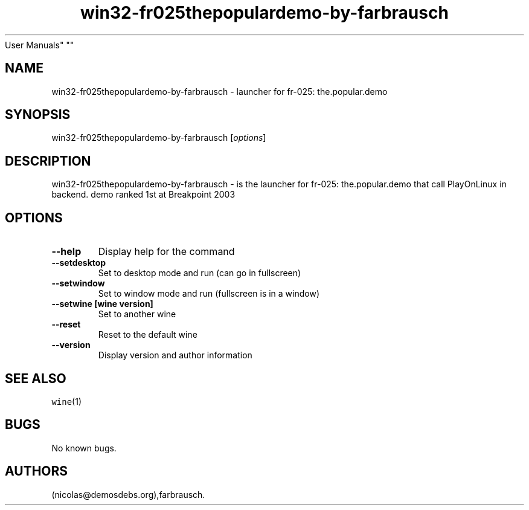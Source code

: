 .\" Automatically generated by Pandoc 2.5
.\"
.TH "win32\-fr025thepopulardemo\-by\-farbrausch" "6" "2016\-01\-17" "fr\-025: the.popular.demo
User Manuals" ""
.hy
.SH NAME
.PP
win32\-fr025thepopulardemo\-by\-farbrausch \- launcher for fr\-025:
the.popular.demo
.SH SYNOPSIS
.PP
win32\-fr025thepopulardemo\-by\-farbrausch [\f[I]options\f[R]]
.SH DESCRIPTION
.PP
win32\-fr025thepopulardemo\-by\-farbrausch \- is the launcher for
fr\-025: the.popular.demo that call PlayOnLinux in backend.
demo ranked 1st at Breakpoint 2003
.SH OPTIONS
.TP
.B \-\-help
Display help for the command
.TP
.B \-\-setdesktop
Set to desktop mode and run (can go in fullscreen)
.TP
.B \-\-setwindow
Set to window mode and run (fullscreen is in a window)
.TP
.B \-\-setwine [wine version]
Set to another wine
.TP
.B \-\-reset
Reset to the default wine
.TP
.B \-\-version
Display version and author information
.SH SEE ALSO
.PP
\f[C]wine\f[R](1)
.SH BUGS
.PP
No known bugs.
.SH AUTHORS
(nicolas\[at]demosdebs.org),farbrausch.
